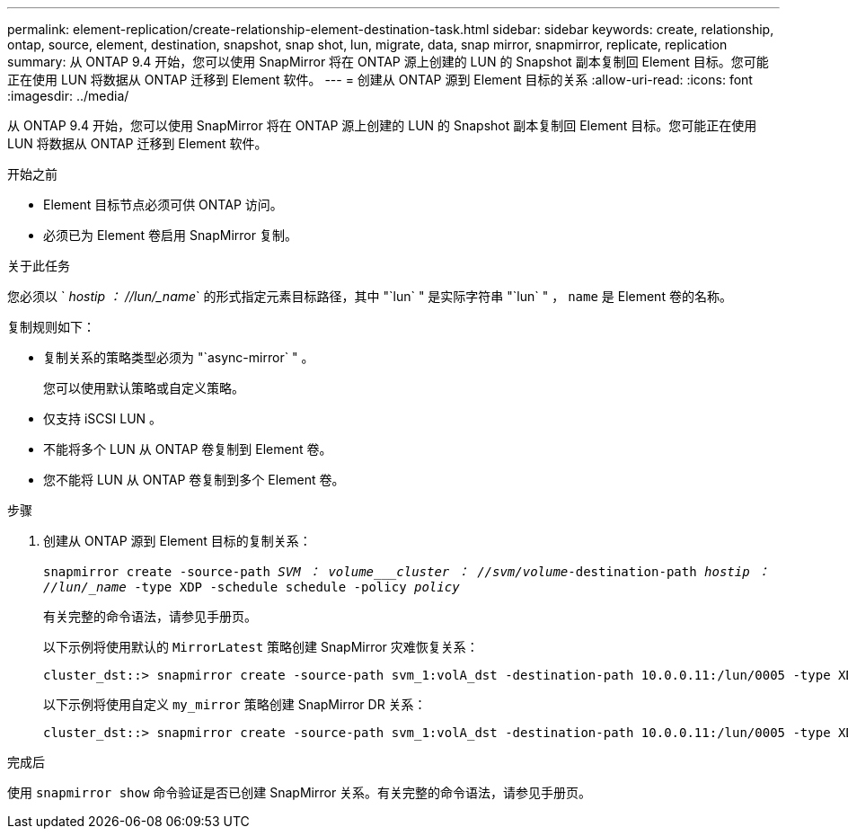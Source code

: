 ---
permalink: element-replication/create-relationship-element-destination-task.html 
sidebar: sidebar 
keywords: create, relationship, ontap, source, element, destination, snapshot, snap shot, lun, migrate, data, snap mirror, snapmirror, replicate, replication 
summary: 从 ONTAP 9.4 开始，您可以使用 SnapMirror 将在 ONTAP 源上创建的 LUN 的 Snapshot 副本复制回 Element 目标。您可能正在使用 LUN 将数据从 ONTAP 迁移到 Element 软件。 
---
= 创建从 ONTAP 源到 Element 目标的关系
:allow-uri-read: 
:icons: font
:imagesdir: ../media/


[role="lead"]
从 ONTAP 9.4 开始，您可以使用 SnapMirror 将在 ONTAP 源上创建的 LUN 的 Snapshot 副本复制回 Element 目标。您可能正在使用 LUN 将数据从 ONTAP 迁移到 Element 软件。

.开始之前
* Element 目标节点必须可供 ONTAP 访问。
* 必须已为 Element 卷启用 SnapMirror 复制。


.关于此任务
您必须以 ` _hostip ： //lun/_name_` 的形式指定元素目标路径，其中 "`lun` " 是实际字符串 "`lun` " ， `name` 是 Element 卷的名称。

复制规则如下：

* 复制关系的策略类型必须为 "`async-mirror` " 。
+
您可以使用默认策略或自定义策略。

* 仅支持 iSCSI LUN 。
* 不能将多个 LUN 从 ONTAP 卷复制到 Element 卷。
* 您不能将 LUN 从 ONTAP 卷复制到多个 Element 卷。


.步骤
. 创建从 ONTAP 源到 Element 目标的复制关系：
+
`snapmirror create -source-path _SVM ： volume___cluster ： //svm/volume_-destination-path _hostip ： //lun/_name_ -type XDP -schedule schedule -policy _policy_`

+
有关完整的命令语法，请参见手册页。

+
以下示例将使用默认的 `MirrorLatest` 策略创建 SnapMirror 灾难恢复关系：

+
[listing]
----
cluster_dst::> snapmirror create -source-path svm_1:volA_dst -destination-path 10.0.0.11:/lun/0005 -type XDP -schedule my_daily -policy MirrorLatest
----
+
以下示例将使用自定义 `my_mirror` 策略创建 SnapMirror DR 关系：

+
[listing]
----
cluster_dst::> snapmirror create -source-path svm_1:volA_dst -destination-path 10.0.0.11:/lun/0005 -type XDP -schedule my_daily -policy my_mirror
----


.完成后
使用 `snapmirror show` 命令验证是否已创建 SnapMirror 关系。有关完整的命令语法，请参见手册页。
